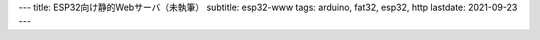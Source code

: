 ---
title: ESP32向け静的Webサーバ（未執筆）
subtitle: esp32-www
tags: arduino, fat32, esp32, http
lastdate: 2021-09-23
---